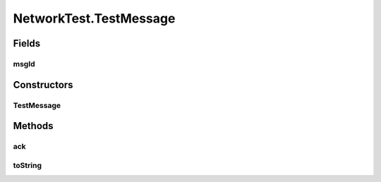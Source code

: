 .. java:import:: java.io IOException

.. java:import:: java.io Serializable

.. java:import:: java.net InetAddress

.. java:import:: java.net ServerSocket

.. java:import:: java.net UnknownHostException

.. java:import:: java.util Map.Entry

.. java:import:: java.util.concurrent ConcurrentHashMap

.. java:import:: java.util.concurrent ConcurrentSkipListMap

.. java:import:: java.util.concurrent.atomic AtomicInteger

.. java:import:: org.slf4j Logger

.. java:import:: org.slf4j LoggerFactory

.. java:import:: se.sics.kompics Channel

.. java:import:: se.sics.kompics Component

.. java:import:: se.sics.kompics ComponentDefinition

.. java:import:: se.sics.kompics ControlPort

.. java:import:: se.sics.kompics Fault

.. java:import:: se.sics.kompics Fault.ResolveAction

.. java:import:: se.sics.kompics Handler

.. java:import:: se.sics.kompics Init

.. java:import:: se.sics.kompics Init.None

.. java:import:: se.sics.kompics Kompics

.. java:import:: se.sics.kompics KompicsEvent

.. java:import:: se.sics.kompics Negative

.. java:import:: se.sics.kompics Port

.. java:import:: se.sics.kompics PortType

.. java:import:: se.sics.kompics Positive

.. java:import:: se.sics.kompics Start

NetworkTest.TestMessage
=======================

.. java:package:: se.sics.kompics.network.test
   :noindex:

.. java:type:: public static class TestMessage extends Message implements Serializable
   :outertype: NetworkTest

Fields
------
msgId
^^^^^

.. java:field:: public final int msgId
   :outertype: NetworkTest.TestMessage

Constructors
------------
TestMessage
^^^^^^^^^^^

.. java:constructor:: public TestMessage(TestAddress src, TestAddress dst, int id, Transport p)
   :outertype: NetworkTest.TestMessage

Methods
-------
ack
^^^

.. java:method:: public Ack ack()
   :outertype: NetworkTest.TestMessage

toString
^^^^^^^^

.. java:method:: @Override public String toString()
   :outertype: NetworkTest.TestMessage

